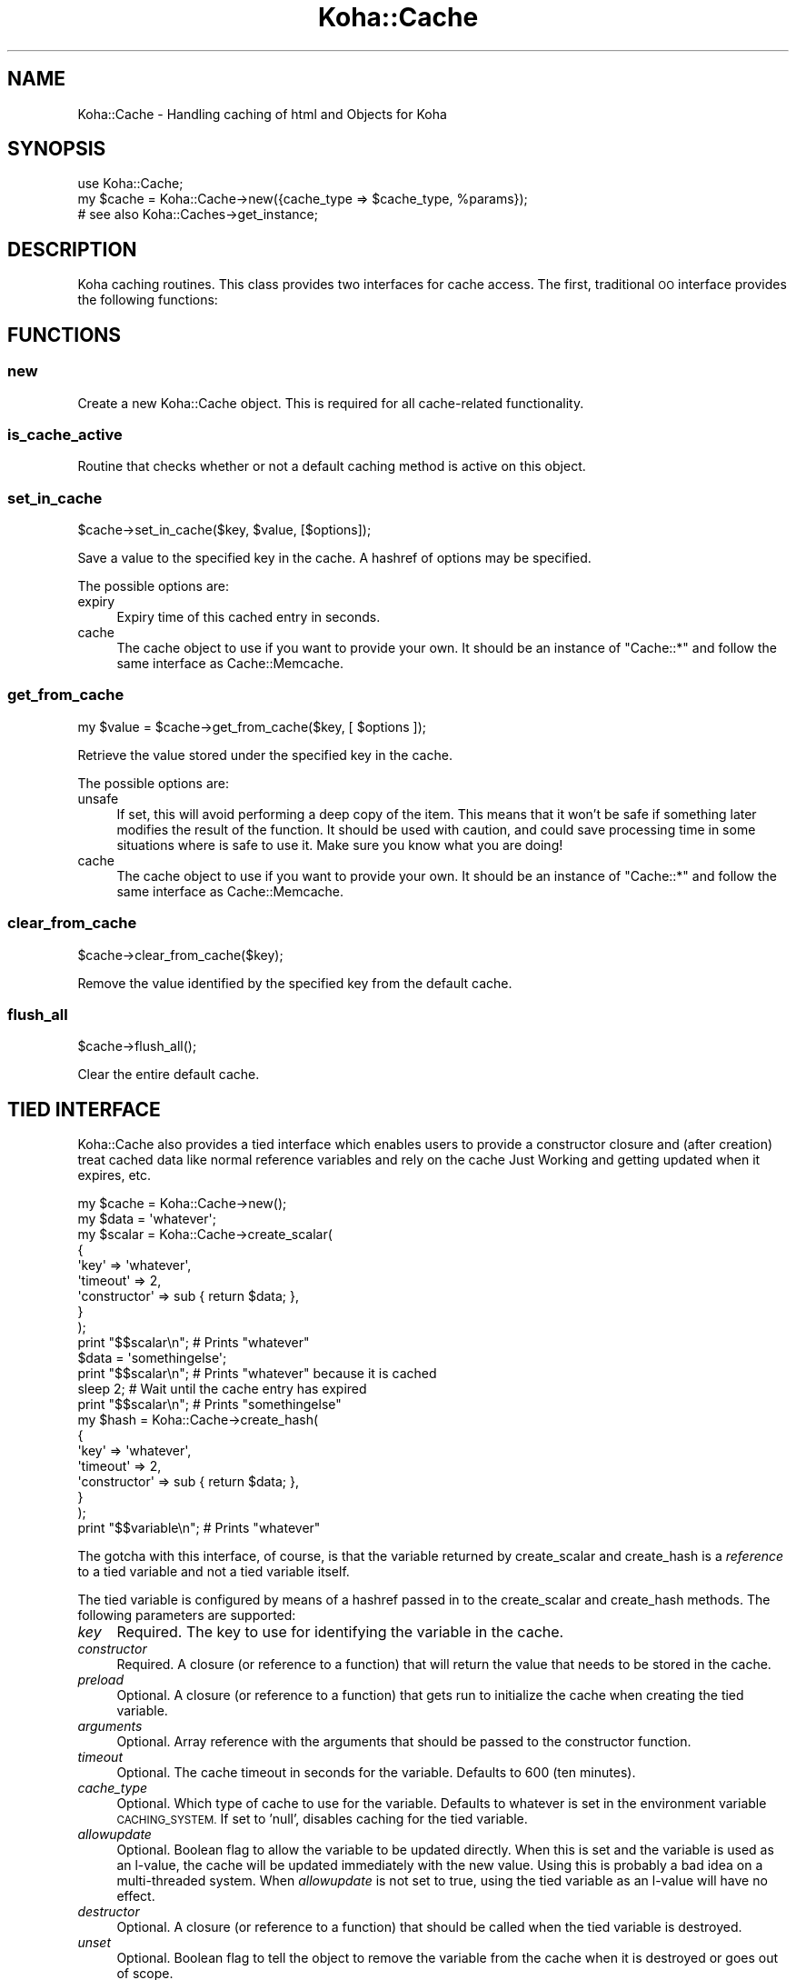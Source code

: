 .\" Automatically generated by Pod::Man 4.10 (Pod::Simple 3.35)
.\"
.\" Standard preamble:
.\" ========================================================================
.de Sp \" Vertical space (when we can't use .PP)
.if t .sp .5v
.if n .sp
..
.de Vb \" Begin verbatim text
.ft CW
.nf
.ne \\$1
..
.de Ve \" End verbatim text
.ft R
.fi
..
.\" Set up some character translations and predefined strings.  \*(-- will
.\" give an unbreakable dash, \*(PI will give pi, \*(L" will give a left
.\" double quote, and \*(R" will give a right double quote.  \*(C+ will
.\" give a nicer C++.  Capital omega is used to do unbreakable dashes and
.\" therefore won't be available.  \*(C` and \*(C' expand to `' in nroff,
.\" nothing in troff, for use with C<>.
.tr \(*W-
.ds C+ C\v'-.1v'\h'-1p'\s-2+\h'-1p'+\s0\v'.1v'\h'-1p'
.ie n \{\
.    ds -- \(*W-
.    ds PI pi
.    if (\n(.H=4u)&(1m=24u) .ds -- \(*W\h'-12u'\(*W\h'-12u'-\" diablo 10 pitch
.    if (\n(.H=4u)&(1m=20u) .ds -- \(*W\h'-12u'\(*W\h'-8u'-\"  diablo 12 pitch
.    ds L" ""
.    ds R" ""
.    ds C` ""
.    ds C' ""
'br\}
.el\{\
.    ds -- \|\(em\|
.    ds PI \(*p
.    ds L" ``
.    ds R" ''
.    ds C`
.    ds C'
'br\}
.\"
.\" Escape single quotes in literal strings from groff's Unicode transform.
.ie \n(.g .ds Aq \(aq
.el       .ds Aq '
.\"
.\" If the F register is >0, we'll generate index entries on stderr for
.\" titles (.TH), headers (.SH), subsections (.SS), items (.Ip), and index
.\" entries marked with X<> in POD.  Of course, you'll have to process the
.\" output yourself in some meaningful fashion.
.\"
.\" Avoid warning from groff about undefined register 'F'.
.de IX
..
.nr rF 0
.if \n(.g .if rF .nr rF 1
.if (\n(rF:(\n(.g==0)) \{\
.    if \nF \{\
.        de IX
.        tm Index:\\$1\t\\n%\t"\\$2"
..
.        if !\nF==2 \{\
.            nr % 0
.            nr F 2
.        \}
.    \}
.\}
.rr rF
.\" ========================================================================
.\"
.IX Title "Koha::Cache 3pm"
.TH Koha::Cache 3pm "2023-11-09" "perl v5.28.1" "User Contributed Perl Documentation"
.\" For nroff, turn off justification.  Always turn off hyphenation; it makes
.\" way too many mistakes in technical documents.
.if n .ad l
.nh
.SH "NAME"
Koha::Cache \- Handling caching of html and Objects for Koha
.SH "SYNOPSIS"
.IX Header "SYNOPSIS"
.Vb 2
\&  use Koha::Cache;
\&  my $cache = Koha::Cache\->new({cache_type => $cache_type, %params});
\&
\&  # see also Koha::Caches\->get_instance;
.Ve
.SH "DESCRIPTION"
.IX Header "DESCRIPTION"
Koha caching routines. This class provides two interfaces for cache access.
The first, traditional \s-1OO\s0 interface provides the following functions:
.SH "FUNCTIONS"
.IX Header "FUNCTIONS"
.SS "new"
.IX Subsection "new"
Create a new Koha::Cache object. This is required for all cache-related functionality.
.SS "is_cache_active"
.IX Subsection "is_cache_active"
Routine that checks whether or not a default caching method is active on this
object.
.SS "set_in_cache"
.IX Subsection "set_in_cache"
.Vb 1
\&    $cache\->set_in_cache($key, $value, [$options]);
.Ve
.PP
Save a value to the specified key in the cache. A hashref of options may be
specified.
.PP
The possible options are:
.IP "expiry" 4
.IX Item "expiry"
Expiry time of this cached entry in seconds.
.IP "cache" 4
.IX Item "cache"
The cache object to use if you want to provide your own. It should be an
instance of \f(CW\*(C`Cache::*\*(C'\fR and follow the same interface as Cache::Memcache.
.SS "get_from_cache"
.IX Subsection "get_from_cache"
.Vb 1
\&    my $value = $cache\->get_from_cache($key, [ $options ]);
.Ve
.PP
Retrieve the value stored under the specified key in the cache.
.PP
The possible options are:
.IP "unsafe" 4
.IX Item "unsafe"
If set, this will avoid performing a deep copy of the item. This
means that it won't be safe if something later modifies the result of the
function. It should be used with caution, and could save processing time
in some situations where is safe to use it. Make sure you know what you are doing!
.IP "cache" 4
.IX Item "cache"
The cache object to use if you want to provide your own. It should be an
instance of \f(CW\*(C`Cache::*\*(C'\fR and follow the same interface as Cache::Memcache.
.SS "clear_from_cache"
.IX Subsection "clear_from_cache"
.Vb 1
\&    $cache\->clear_from_cache($key);
.Ve
.PP
Remove the value identified by the specified key from the default cache.
.SS "flush_all"
.IX Subsection "flush_all"
.Vb 1
\&    $cache\->flush_all();
.Ve
.PP
Clear the entire default cache.
.SH "TIED INTERFACE"
.IX Header "TIED INTERFACE"
Koha::Cache also provides a tied interface which enables users to provide a
constructor closure and (after creation) treat cached data like normal reference
variables and rely on the cache Just Working and getting updated when it
expires, etc.
.PP
.Vb 10
\&    my $cache = Koha::Cache\->new();
\&    my $data = \*(Aqwhatever\*(Aq;
\&    my $scalar = Koha::Cache\->create_scalar(
\&        {
\&            \*(Aqkey\*(Aq         => \*(Aqwhatever\*(Aq,
\&            \*(Aqtimeout\*(Aq     => 2,
\&            \*(Aqconstructor\*(Aq => sub { return $data; },
\&        }
\&    );
\&    print "$$scalar\en"; # Prints "whatever"
\&    $data = \*(Aqsomethingelse\*(Aq;
\&    print "$$scalar\en"; # Prints "whatever" because it is cached
\&    sleep 2; # Wait until the cache entry has expired
\&    print "$$scalar\en"; # Prints "somethingelse"
\&
\&    my $hash = Koha::Cache\->create_hash(
\&        {
\&            \*(Aqkey\*(Aq         => \*(Aqwhatever\*(Aq,
\&            \*(Aqtimeout\*(Aq     => 2,
\&            \*(Aqconstructor\*(Aq => sub { return $data; },
\&        }
\&    );
\&    print "$$variable\en"; # Prints "whatever"
.Ve
.PP
The gotcha with this interface, of course, is that the variable returned by
create_scalar and create_hash is a \fIreference\fR to a tied variable and not a
tied variable itself.
.PP
The tied variable is configured by means of a hashref passed in to the
create_scalar and create_hash methods. The following parameters are supported:
.IP "\fIkey\fR" 4
.IX Item "key"
Required. The key to use for identifying the variable in the cache.
.IP "\fIconstructor\fR" 4
.IX Item "constructor"
Required. A closure (or reference to a function) that will return the value that
needs to be stored in the cache.
.IP "\fIpreload\fR" 4
.IX Item "preload"
Optional. A closure (or reference to a function) that gets run to initialize
the cache when creating the tied variable.
.IP "\fIarguments\fR" 4
.IX Item "arguments"
Optional. Array reference with the arguments that should be passed to the
constructor function.
.IP "\fItimeout\fR" 4
.IX Item "timeout"
Optional. The cache timeout in seconds for the variable. Defaults to 600
(ten minutes).
.IP "\fIcache_type\fR" 4
.IX Item "cache_type"
Optional. Which type of cache to use for the variable. Defaults to whatever is
set in the environment variable \s-1CACHING_SYSTEM.\s0 If set to 'null', disables
caching for the tied variable.
.IP "\fIallowupdate\fR" 4
.IX Item "allowupdate"
Optional. Boolean flag to allow the variable to be updated directly. When this
is set and the variable is used as an l\-value, the cache will be updated
immediately with the new value. Using this is probably a bad idea on a
multi-threaded system. When \fIallowupdate\fR is not set to true, using the
tied variable as an l\-value will have no effect.
.IP "\fIdestructor\fR" 4
.IX Item "destructor"
Optional. A closure (or reference to a function) that should be called when the
tied variable is destroyed.
.IP "\fIunset\fR" 4
.IX Item "unset"
Optional. Boolean flag to tell the object to remove the variable from the cache
when it is destroyed or goes out of scope.
.IP "\fIinprocess\fR" 4
.IX Item "inprocess"
Optional. Boolean flag to tell the object not to refresh the variable from the
cache every time the value is desired, but rather only when the \fIlocal\fR copy
of the variable is older than the timeout.
.SS "create_scalar"
.IX Subsection "create_scalar"
.Vb 1
\&    my $scalar = Koha::Cache\->create_scalar(\e%params);
.Ve
.PP
Create scalar tied to the cache.
.SH "EXPORT"
.IX Header "EXPORT"
None by default.
.SH "SEE ALSO"
.IX Header "SEE ALSO"
Koha::Cache::Object
.SH "AUTHOR"
.IX Header "AUTHOR"
Chris Cormack, <chris@bigballofwax.co.nz>
Paul Poulain, <paul.poulain@biblibre.com>
Jared Camins-Esakov, <jcamins@cpbibliography.com>
